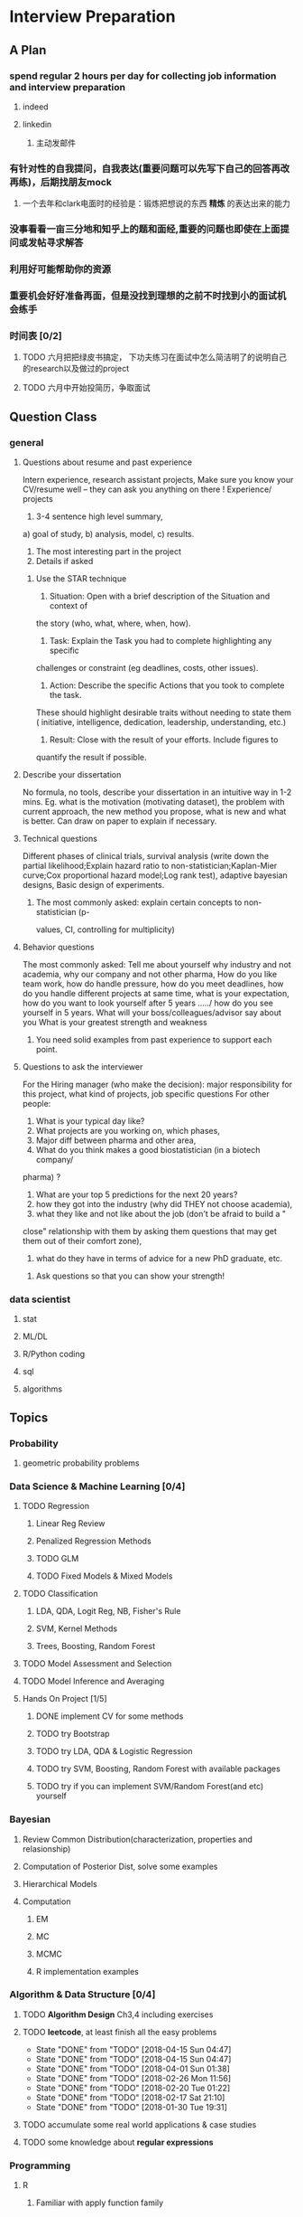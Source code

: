 * Interview Preparation
** A Plan
*** spend regular 2 hours per day for collecting job information and interview preparation
**** indeed
**** linkedin
***** 主动发邮件
*** 有针对性的自我提问，自我表达(重要问题可以先写下自己的回答再改再练)，后期找朋友mock
**** 一个去年和clark电面时的经验是：锻炼把想说的东西 *精炼* 的表达出来的能力
*** 没事看看一亩三分地和知乎上的题和面经,重要的问题也即使在上面提问或发帖寻求解答
*** 利用好可能帮助你的资源
*** 重要机会好好准备再面，但是没找到理想的之前不时找到小的面试机会练手
*** 时间表 [0/2]
**** TODO 六月把把绿皮书搞定， 下功夫练习在面试中怎么简洁明了的说明自己的research以及做过的project
**** TODO 六月中开始投简历，争取面试
** Question Class
*** general
**** Questions about resume and past experience
 Intern experience, research assistant projects,
 Make sure you know your CV/resume well -- they can ask you anything on there
 !
 Experience/ projects
 1)	3-4 sentence high level summary,
 a)	goal of study,
 b)	analysis, model,
 c)	results.
 2)	The most interesting part in the project
 3)	Details if asked

***** Use the STAR technique
 1. Situation: Open with a brief description of the Situation and context of
 the story (who, what, where, when, how).
 2. Task: Explain the Task you had to complete highlighting any specific
 challenges or constraint (eg deadlines, costs, other issues).
 3. Action: Describe the specific Actions that you took to complete the task.
 These should highlight desirable traits without needing to state them (
 initiative, intelligence, dedication, leadership, understanding, etc.)
 4. Result: Close with the result of your efforts. Include figures to
 quantify the result if possible.

**** Describe your dissertation
 No formula, no tools, describe your dissertation in an intuitive way in 1-2
 mins.
 Eg. what is the motivation (motivating dataset), the problem with current
 approach, the new method you propose, what is new and what is better.
 Can draw on paper to explain if necessary.
**** Technical questions
 Different phases of clinical trials,
 survival analysis (write down the partial likelihood;Explain hazard ratio to
 non-statistician;Kaplan-Mier curve;Cox proportional hazard model;Log rank
 test),
 adaptive bayesian designs,
 Basic design of experiments.

***** The most commonly asked: explain certain concepts to non-statistician (p-
 values, CI, controlling for multiplicity)
**** Behavior questions
 The most commonly asked:
 Tell me about yourself
 why industry and not academia,
 why our company and not other pharma,
 How do you like team work,
 how do handle pressure,
 how do you meet deadlines,
 how do you handle different projects at same time,
 what is your expectation,
 how do you want to look yourself after 5 years ...../ how do you see
 yourself in 5 years.
 What will your boss/colleagues/advisor say about you
 What is your greatest strength and weakness

***** You need solid examples from past experience to support each point.

**** Questions to ask the interviewer
 For the Hiring manager (who make the decision):
 major responsibility for this project, what kind of projects, job specific
 questions
 For other people:
 1.	What is your typical day like?
 2.	What projects are you working on, which phases,
 3.	Major diff between pharma and other area,
 4.	What do you think makes a good biostatistician (in a biotech company/
 pharma) ?
 5.	What are your top 5 predictions for the next 20 years?
 6.	how they got into the industry (why did THEY not choose academia),
 7.	what they like and not like about the job (don't be afraid to build a "
 close" relationship with them by asking them questions that may get them out
 of their comfort zone),
 8.	what do they have in terms of advice for a new PhD graduate, etc.

***** Ask questions so that you can show your strength!
     
      
*** data scientist
    
**** stat

**** ML/DL
**** R/Python coding
**** sql
**** algorithms
** Topics
   
*** Probability

**** geometric probability problems
*** Data Science & Machine Learning [0/4]
**** TODO Regression
***** Linear Reg Review
***** Penalized Regression Methods
***** TODO GLM   

***** TODO Fixed Models & Mixed Models

**** TODO Classification

***** LDA, QDA, Logit Reg, NB, Fisher's Rule

***** SVM, Kernel Methods

***** Trees, Boosting, Random Forest
**** TODO Model Assessment and Selection
**** TODO Model Inference and Averaging

**** Hands On Project [1/5]

***** DONE implement CV for some methods
CLOSED: [2016-07-18 Mon 13:15] SCHEDULED: <2016-07-02 Sat>

***** TODO try Bootstrap

***** TODO try LDA, QDA & Logistic Regression 
***** TODO try SVM, Boosting, Random Forest with available packages
***** TODO try if you can implement SVM/Random Forest(and etc) yourself
*** Bayesian
**** Review Common Distribution(characterization, properties and relasionship)
**** Computation of Posterior Dist, solve some examples
**** Hierarchical Models
**** Computation
***** EM
***** MC
***** MCMC
***** R implementation examples
*** Algorithm & Data Structure [0/4]
**** TODO *Algorithm Design* Ch3,4 including exercises
**** TODO *leetcode*, at least finish all the easy problems
     SCHEDULED: <2018-04-21 Sat +1w>
     :PROPERTIES:
     :LAST_REPEAT: [2018-04-15 Sun 04:47]
     :END:
     - State "DONE"       from "TODO"       [2018-04-15 Sun 04:47]
     - State "DONE"       from "TODO"       [2018-04-15 Sun 04:47]
     - State "DONE"       from "TODO"       [2018-04-01 Sun 01:38]
     - State "DONE"       from "TODO"       [2018-02-26 Mon 11:56]
     - State "DONE"       from "TODO"       [2018-02-20 Tue 01:22]
     - State "DONE"       from "TODO"       [2018-02-17 Sat 21:10]
     - State "DONE"       from "TODO"       [2018-01-30 Tue 19:31]
**** TODO accumulate some real world applications & case studies
**** TODO some knowledge about *regular expressions*
*** Programming
**** R
***** Familiar with apply function family
***** Do some interesting simulations to be more proficient
***** Data Cleaning Technique
***** Learn some useful package in R, like dplyr, ggplot2
***** Solve simulation problems in BDA course
***** OOP in R
***** Learn Regular Expression and Try on real data

**** Python
**** Matlab
**** SICP
***** Ch2
***** Problems in Ch1&2
**** Big Data Tools Introduction
***** spark
***** scala
*** Math
**** The Power of Linear Algebra
**** Analysis Technique
**** Nonlinear Programming
**** Asymptotics
*** TODO More Discussion with all the *Good Sources*
*** Knowledge of Finantial Statistics [1/7]

**** Professor Zhang's 535 Notes [0/5]

***** TODO interest rate

***** TODO derivative

***** TODO discrete time model

***** TODO stochastic calculus

***** TODO continuous time model
***** TODO Professor Zhang's 535 Homework Problems 
**** TODO CAPM
**** TODO Option and Future Modelding
***** Ito integration & B-S formula derivation
**** DONE Extreme Value 
CLOSED: [2016-04-29 Fri 15:22]
**** TODO 3-factor and 5-factor models by Fama and French
**** TODO State Space Model & Kalman Filter
**** TODO MCMC
**** TODO questions [0/3]
***** TODO what is *market return*?
***** TODO Sharpe ratio interpretation
***** TODO Price-to-Book Ratio, 市净率
*** Knowledge of Biostat
**** What is Meta Analysis
**** TODO common trial designs
**** ANCOVA
**** application of Random/Fixed effects model 
     
** Tools

*** official website 

*** Linkedin & SlideShare

*** Glassdoor

*** Quora/Zhihu

*** Youtube

*** bbs, 比如一亩三分地
 
    
** 面经
   
*** data science

    
**** 面试官如何判断面试者的机器学习水平？
湾区某司员工，我们组在招 ML Engineer/Data Scientist，所以近几周面了不少人，有电
面有onsite，讲一下个人经验。

首先我很佩服高票回答能在面试中问那么细的，就我的经验而言，电面或onsite一场无非一
个小时左右，对于单个面试官来说，能对面试者机器学习方面的基础知识和数理、编程基础
有些了解就很不错了。由于面试流程所限，在我司根本不可能有让人花大半个小时闷头实现
个神经网络。

因为我们组偏重应用，做机器学习的目的都是为了解决实际问题，所以招人时对机器学习知
识和工程能力都有要求。基本上每个人都要有能力做到：建模、跑实验、作分析、清理大量
数据（TB级以上）、实现并部署模型到生产环境。所以我下面描述的面试内容并不仅限于机
器学习。

一般来说面试流程是这样的：
基本有两类面试情形：

情形A: 偏重机器学习基础、数理知识，及利用机器学习解决问题的能力

单场面试：
问一下做过的项目，挑一个最有意思的详细问 
问一道涉及机器学习简单数学推导的题，一般是概率或者优化之类，然后要求写代码实现
给一个实际的应用场景，要求面试者设计基于机器学习解决方案：从用什么模型，用什么特征到怎么部署到生产环境，什么都可以问。一般题目都是简化自我们工作中实际遇到过的问题。 

情形B: 偏重算法数据结构、大数据处理、机器学习系统实现等

单场面试：
问一道一般的算法题，不至于太难，一般用来测试面试者对常用的数据结构是否熟悉，工程能力是否扎实，写代码时思维沟通是否清晰，还有代码风格之类
问一道涉及MapReduce的题，当然不会是最简单的那种word count，一般也是需要一定思考的。
问一些关于机器学习系统的题，比如分布式算法，比如在线学习的系统如何设计等等。
**** 统计Phd背景找DS position 建议
主要要补计算机的知识，或者说主要要补程序上的不足。

推荐刷leetcode, 上一亩三分地看面经。学好一个主流一点的语言，如python， java
等 主要要明白语言的核心。

可以上好多网站学coding， 学 cs , udemy, youtube, coursera, udacity, berkeley
cs 61b. 

也有许多online 的 coding camp. data science camp 可以看看,学学。 

阅读网上经验，看看其它工作了的ds 主要做怎样的工作，自己和他们比有哪些不足。

可以上kaggle, http://blog.yhat.com, 等网站看看，练练。

不同行业data science 做的东西也不同， 保险公司， it 公司， 四大会计所，甚至 
disney 等等，都招data science。 所做的东西也有挺多不同的, 对知识的要求也不同
如it 公司还要人懂 html 等方面的知识，其它行业，保险公司等就不需要。
    
**** google

**** facebook

*** finance

*** biostat
** Suggestion from friends [0/4]
*** TODO SVM, Random Forest detail
*** TODO Kernel functions
*** TODO ROC curve
*** TODO SQL table operation
*** Useful R packages
dplyr, ggplot2

** 如何成为一名数据科学家？（知乎）

*** 观点一
恰好我马上启程到Twitter的data science team，而且恰巧懂一点点统计和住在旧金山，所以冲动地没有邀请就厚脸回答了:D

我认为有几个大方面

1）学好python。

现在几乎所以公司的数据都可以api给你，而python的数据处理能力强大且方便。加之在machine learning的很多算法上，python也独俏一方。另外，它的简明方便迅速迭代开发，15分钟写完个算法就可以看效果了。

除此之外，py还有点酷酷的感觉。任何程序拿matlab和c++都是可以写的，不过我真没认识过哪个d愿意自己把自己扔那个不酷的框框里:D

对不规则输入的处理也给python一个巨大的优势。通常来说，在我现在日常的工作里，所有的数据都是以纯文本但是非格式的形式存储的（raw text, unstructured data)。问题在于，这些文本不可以直接当作各种算法的输入，你需要 分词，分句 提取特征 整理缺失数据 除掉异类（outlier） 在这些时候，python可谓是神器。这里做的1-4都可以直接在scikit-learn里面找到对应的工具，而且，即使是要自己写一个定制的算法处理某些特殊需求，也就是一百行代码的事情。

简而言之，对于数据科学面临的挑战，python可以让你短平快地解决手中的问题，而不是担心太多实现细节。

2）学好统计学习

略拗口。统计学习的概念就是“统计机器学习方法”。 统计和计算机科学前几十年互相平行着，互相造出了对方造出的一系列工具，算法。但是直到最近人们开始注意到，计算机科学家所谓的机器学习其实就是统计里面的prediction而已。因此这两个学科又开始重新融合。

为什么统计学习很重要？

因为，纯粹的机器学习讲究算法预测能力和实现，但是统计一直就强调“可解释性”。比如说，针对今天微博股票发行就上升20%，你把你的两个预测股票上涨还是下跌的model套在新浪的例子上，然后给你的上司看。 Model-1有99%的预测能力，也就是99%的情况下它预测对，但是Model-2有95%，不过它有例外的一个附加属性——可以告诉你为什么这个股票上涨或者下跌。

试问，你的上司会先哪个？问问你自己会选哪个？

显然是后者。因为前者虽然有很强的预测力（机器学习），但是没有解释能力（统计解释）。

而作为一个数据科学家，80%的时间你是需要跟客户，团队或者上司解释为什么A可行B不可行。如果你告诉他们，“我现在的神经网络就是能有那么好的预测力可是我根本就没法解释上来”，那么，没有人会愿意相信你。

具体一些，怎么样学习统计学习？ 先学好基本的概率学。如果大学里的还给老师了（跟我一样），那么可以从MIT的概率论教材【1】入手。从第1章到第9章看完并做完所有的习题。（p.s.面试Twitter的时候被问到一个拿球后验概率的问题，从这本书上抓来的）。 了解基本的统计检验及它们的假设，什么时候可以用到它们。 快速了解统计学习有哪些术语，用来做什么目的，读这本【5】。 学习基本的统计思想。有frequentist的统计，也有bayesian的统计。前者的代表作有【2】，后者看【3】。前者是统计学习的圣书，偏frequentist，后者是pattern recognition的圣书，几乎从纯bayesian的角度来讲。注意，【2】有免费版，作者把它全放在了网上。而且有一个简易版，如果感觉力不从心直接看【2】，那么可以先从它的简易版开始看。简易版【4】是作者在coursera上开课用的大众教材，简单不少（不过仍然有很多闪光点，通俗易懂）。对于【3】，一开始很难直接啃下来，但是啃下来会受益匪浅。 注意，以上的书搜一下几乎全可以在网上搜到别人传的pdf。有条件的同学可以买一下纸制版来读，体验更好并且可以支持一下作者。所有的书我都买了纸制版，但是我知道在国内要买本书有多不方便（以及原版书多贵）。

读完以上的书是个长期过程。但是大概读了一遍之后，我个人觉得是非常值得的。如果你只是知道怎么用一些软件包，那么你一定成不了一个合格的data scientist。因为只要问题稍加变化，你就不知道怎么解决了。

如果你感觉自己是一个二吊子数据科学家（我也是）那么问一下下面几个问题，如果有2个答不上来，那么你就跟我一样，真的还是二吊子而已，继续学习吧。

• 为什么在神经网络里面feature需要standardize而不是直接扔进去

• 对Random Forest需要做Cross-Validatation来避免overfitting吗？

• 用naive-bayesian来做bagging，是不是一个不好的选择？为什么？

• 在用ensembe方法的时候，特别是Gradient Boosting Tree的时候，我需要把树的结构变得更复杂（high variance, low bias)还是更简单（low variance, high bias)呢？为什么？

如果你刚开始入门，没有关系，回答不出来这些问题很正常。如果你是一个二吊子，体会一下，为什么你跟一流的data scientist还有些差距——因为你不了解每个算法是怎么工作，当你想要把你的问题用那个算法解决的时候，面对无数的细节，你就无从下手了。

说个题外话，我很欣赏一个叫Jiro的寿司店，它的店长在（东京？）一个最不起眼的地铁站开了一家全世界最贵的餐馆，预订要提前3个月。怎么做到的？70年如一日练习如何做寿司。70年！除了丧娶之外的假期，店长每天必到，8个小时工作以外继续练习寿司做法。

其实学数据科学也一样，沉下心来，练习匠艺。

3）学习数据处理

这一步不必独立于2）来进行。显然，你在读这些书的时候会开始碰到各种算法，而且这里的书里也会提到各种数据。但是这个年代最不值钱的就是数据了（拜托，为什么还要用80年代的“加州房价数据”？），值钱的是数据分析过后提供给决策的价值。那么与其纠结在这么悲剧的80年代数据集上，为什么不自己搜集一些呢？

• 开始写一个小程序，用API爬下Twitter上随机的tweets（或者weibo吧。。。）

• 对这些tweets的text进行分词，处理噪音（比如广告）

• 用一些现成的label作为label，比如tweet里会有这条tweet被转发了几次

• 尝试写一个算法，来预测tweet会被转发几次

• 在未见的数据集上进行测试

如上的过程不是一日之功，尤其刚刚开始入门的时候。慢慢来，耐心大于进度。

4）变成全能工程师（full stack engineer）

在公司环境下，作为一个新入职的新手，你不可能有优待让你在需要写一个数据可视化的时候，找到一个同事来给你做。需要写把数据存到数据库的时候，找另一个同事来给你做。

况且即使你有这个条件，这样频繁切换上下文会浪费更多时间。比如你让同事早上给你塞一下数据到数据库，但是下午他才给你做好。或者你需要很长时间给他解释，逻辑是什么，存的方式是什么。

最好的变法，是把你自己武装成一个全能工作师。你不需要成为各方面的专家，但是你一定需要各方面都了解一点，查一下文档可以上手就用。

• 会使用NoSQL。尤其是MongoDB

• 学会基本的visualization，会用基础的html和javascript，知道d3【6】这个可视化库，以及highchart【7】

• 学习基本的算法和算法分析，知道如何分析算法复杂度。平均复杂度，最坏复杂度。每次写完一个程序，自己预计需要的时间（用算法分析来预测）。推荐普林斯顿的算法课【8】（注意，可以从算法1开始，它有两个版本）

• 写一个基础的服务器，用flask【9】的基本模板写一个可以让你做可视化分析的backbone。

• 学习使用一个顺手的IDE，VIM， pycharm都可以。

4）读，读，读！

除了闭门造车，你还需要知道其它数据科学家在做些啥。涌现的各种新的技术，新的想法和新的人，你都需要跟他们交流，扩大知识面，以便更好应对新的工作挑战。

通常，非常厉害的数据科学家都会把自己的blog放到网上供大家参观膜拜。我推荐一些我常看的。另外，学术圈里也有很多厉害的数据科学家，不必怕看论文，看了几篇之后，你就会觉得：哈！我也能想到这个！

读blog的一个好处是，如果你跟他们交流甚欢，甚至于你可以从他们那里要一个实习来做！

betaworks首席数据科学家，Gilad Lotan的博客，我从他这里要的intern :D Gilad Lotan Ed Chi，六年本科硕士博士毕业的神人，google data science http://edchi.blogspot.com/ Hilary Mason，bitly首席科学家，纽约地区人尽皆知的数据科学家：hilarymason.com

在它们这里看够了之后，你会发现还有很多值得看的blog（他们会在文章里面引用其它文章的内容），这样滚雪球似的，你可以有够多的东西早上上班的路上读了：）

5）要不要上个研究生课程？

先说我上的网络课程： Coursera.org https://www.coursera.org/course/machlearning 前者就不说了，人人都知道。后者我则更喜欢，因为教得更广阔，上课的教授也是世界一流的机器学习学者，而且经常会有一些很妙的点出来，促进思考。

对于是不是非要去上个研究生（尤其要不要到美国上），我觉得不是特别有必要。如果你收到了几个著名大学数据科学方向的录取，那开开心心地来，你会学到不少东西。但是如果没有的话，也不必纠结。我曾有幸上过或者旁听过美国这里一些顶级名校的课程，我感觉它的作用仍然是把你领进门，以及给你一个能跟世界上最聪明的人一个交流机会（我指那些教授）。除此之外，修行都是回家在寝室进行的。然而现在世界上最好的课程都摆在你的面前，为什么还要舍近求远呢。

总结一下吧 我很幸运地跟一些最好的数据科学家交流共事过，从他们的经历看和做事风格来看，真正的共性是

他们都很聪明——你也可以 他们都很喜欢自己做的东西——如果你不喜欢应该也不会看这个问题 他们都很能静下心来学东西——如果足够努力你也可以

【1】Introduction to Probability and Statistics 【2】Hastie, Trevor, et al. The elements of statistical learning. Vol. 2. No. 1. New York: Springer, 2009. 免费版 【3】Bishop, Christopher M. Pattern recognition and machine learning. Vol. 1. New York: springer, 2006. 【4】Introduction to Statistical Learning 免费版 【5】Wasserman, Larry. All of statistics: a concise course in statistical inference. Springer, 2004. 【6】http://d3js.org/ 【7】http://www.highcharts.com/ 【8】Coursera.org 【9】http://flask.pocoo.org/

*** 观点二
“For example – a data scientist will most likely explore and examine data from multiple disparate sources. The data scientist will sift through all incoming data with the goal of discovering a previously hidden insight, which in turn can provide a competitive advantage or address a pressing business problem. A data scientist does not simply collect and report on data, but also looks at it from many angles, determines what it means, then recommends ways to apply the data.”

数据挖掘：What？Why？How？

这个问题思考了很久，作为过来人谈一谈，建议先看下以前的一些回答。 什么是数据挖掘？ 怎么培养数据分析的能力？ 如何成为一名数据科学家？

磨刀不误砍柴工。在学习数据挖掘之前应该明白几点：

• 数据挖掘目前在中国的尚未流行开，犹如屠龙之技。

• 数据初期的准备通常占整个数据挖掘项目工作量的70%左右。

• 数据挖掘本身融合了统计学、数据库和机器学习等学科，并不是新的技术。

• 数据挖掘技术更适合业务人员学习（相比技术人员学习业务来的更高效）

• 数据挖掘适用于传统的BI（报表、OLAP等）无法支持的领域。

• 数据挖掘项目通常需要重复一些毫无技术含量的工作。

如果你阅读了以上内容觉得可以接受，那么继续往下看。

学习一门技术要和行业靠拢，没有行业背景的技术如空中楼阁。技术尤其是计算机领域的技术发展是宽泛且快速更替的（十年前做网页设计都能成立公司），一般人没有这个精力和时间全方位的掌握所有技术细节。但是技术在结合行业之后就能够独当一面了，一方面有利于抓住用户痛点和刚性需求，另一方面能够累计行业经验，使用互联网思维跨界让你更容易取得成功。不要在学习技术时想要面面俱到，这样会失去你的核心竞争力。

一、目前国内的数据挖掘人员工作领域大致可分为三类。 1）数据分析师：在拥有行业数据的电商、金融、电信、咨询等行业里做业务咨询，商务智能，出分析报告。 2）数据挖掘工程师：在多媒体、电商、搜索、社交等大数据相关行业里做机器学习算法实现和分析。 3）科学研究方向：在高校、科研单位、企业研究院等高大上科研机构研究新算法效率改进及未来应用。

二、说说各工作领域需要掌握的技能。 (1).数据分析师 需要有深厚的数理统计基础，但是对程序开发能力不做要求。 需要熟练使用主流的数据挖掘（或统计分析）工具如Business Analytics and Business Intelligence Software（SAS）、SPSS、EXCEL等。 需要对与所在行业有关的一切核心数据有深入的理解，以及一定的数据敏感性培养。 经典图书推荐：《概率论与数理统计》、《统计学》推荐David Freedman版、《业务建模与数据挖掘》、《数据挖掘导论》、《SAS编程与数据挖掘商业案例》、《Clementine数据挖掘方法及应用 》、《Excel 2007 VBA参考大全》、《IBM SPSS Statistics 19 Statistical Procedures Companion》等。 (2).数据挖掘工程师 需要理解主流机器学习算法的原理和应用。 需要熟悉至少一门编程语言如（Python、C、C++、Java、Delphi等）。 需要理解数据库原理，能够熟练操作至少一种数据库（Mysql、SQL、DB2、Oracle等），能够明白MapReduce的原理操作以及熟练使用Hadoop系列工具更好。 经典图书推荐：《数据挖掘概念与技术》、《机器学习实战》、《人工智能及其应用》、《数据库系统概论》、《算法导论》、《Web数据挖掘》、《 Python标准库》、《thinking in Java》、《Thinking in C++》、《数据结构》等。 (3).科学研究方向 需要深入学习数据挖掘的理论基础，包括关联规则挖掘 （Apriori和FPTree）、分类算法（C4.5、KNN、Logistic Regression、SVM等) 、聚类算法 （Kmeans、Spectral Clustering）。目标可以先吃透数据挖掘10大算法各自的使用情况和优缺点。 相对SAS、SPSS来说R语言更适合科研人员The R Project for Statistical Computing，因为R软件是完全免费的，而且开放的社区环境提供多种附加工具包支持，更适合进行统计计算分析研究。虽然目前在国内流行度不高，但是强烈推荐。 可以尝试改进一些主流算法使其更加快速高效，例如实现Hadoop平台下的SVM云算法调用平台--web 工程调用hadoop集群。 需要广而深的阅读世界著名会议论文跟踪热点技术。如KDD，ICML，IJCAI，Association for the Advancement of Artificial Intelligence，ICDM 等等；还有数据挖掘相关领域期刊：ACM Transactions on Knowledge Discovery from Data，IEEE Transactions on Knowledge and Data Engineering，Journal of Machine Learning Research Homepage，IEEE Xplore: Pattern Analysis and Machine Intelligence, IEEE Transactions on等。 可以尝试参加数据挖掘比赛培养全方面解决实际问题的能力。如Sig KDD ，Kaggle: Go from Big Data to Big Analytics等。 可以尝试为一些开源项目贡献自己的代码，比如Apache Mahout: Scalable machine learning and data mining ,myrrix等（具体可以在SourceForge或GitHub.上发现更多好玩的项目）。 经典图书推荐：《机器学习》 《模式分类》《统计学习理论的本质》《统计学习方法》《数据挖掘实用机器学习技术》《R语言实践》，英文素质是科研人才必备的《Machine Learning: A Probabilistic Perspective》《Scaling up Machine Learning : Parallel and Distributed Approaches》《Data Mining Using SAS Enterprise Miner : A Case Study Approach》《Python for Data Analysis》等。

三、以下是通信行业数据挖掘工程师的工作感受。

真正从数据挖掘项目实践的角度讲，沟通能力对挖掘的兴趣爱好是最重要的，有了爱好才可以愿意钻研，有了不错的沟通能力，才可以正确理解业务问题，才能正确把业务问题转化成挖掘问题，才可以在相关不同专业人才之间清楚表达你的意图和想法，取得他们的理解和支持。所以我认为沟通能力和兴趣爱好是个人的数据挖掘的核心竞争力，是很难学到的；而其他的相关专业知识谁都可以学，算不上个人发展的核心竞争力。

说到这里可能很多数据仓库专家、程序员、统计师等等都要扔砖头了，对不起，我没有别的意思，你们的专业对于数据挖掘都很重要，大家本来就是一个整体的，但是作为单独一个个体的人来说，精力有限，时间有限，不可能这些领域都能掌握，在这种情况下，选择最重要的核心，我想应该是数据挖掘技能和相关业务能力吧（从另外的一个极端的例子，我们可以看， 比如一个迷你型的挖掘项目，一个懂得市场营销和数据挖掘技能的人应该可以胜任。这其中他虽然不懂数据仓库，但是简单的Excel就足以胜任高打6万个样本的数据处理；他虽然不懂专业的展示展现技能，但是只要他自己看的懂就行了，这就无需什么展示展现；前面说过，统计技能是应该掌握的，这对一个人的迷你项目很重要；他虽然不懂编程，但是专业挖掘工具和挖掘技能足够让他操练的；这样在迷你项目中，一个懂得挖掘技能和市场营销业务能力的人就可以圆满完成了，甚至在一个数据源中根据业务需求可以无穷无尽的挖掘不同的项目思路，试问就是这个迷你项目，单纯的一个数据仓库专家、单纯的一个程序员、单纯的一个展示展现技师、甚至单纯的一个挖掘技术专家，都是无法胜任的）。这从另一个方面也说明了为什么沟通能力的重要，这些个完全不同的专业领域，想要有效有机地整合在一起进行数据挖掘项目实践，你说没有好的沟通能力行吗？

数据挖掘能力只能在项目实践的熔炉中提升、升华，所以跟着项目学挖掘是最有效的捷径。国外学习挖掘的人都是一开始跟着老板做项目，刚开始不懂不要紧，越不懂越知道应该学什么，才能学得越快越有效果。我不知道国内的数据挖掘学生是怎样学的，但是从网上的一些论坛看，很多都是纸上谈兵，这样很浪费时间，很没有效率。

另外现在国内关于数据挖掘的概念都很混乱，很多BI只是局限在报表的展示和简单的统计分析，却也号称是数据挖掘；另一方面，国内真正规模化实施数据挖掘的行业是屈指可数（银行、保险公司、移动通讯），其他行业的应用就只能算是小规模的，比如很多大学都有些相关的挖掘课题、挖掘项目，但都比较分散，而且都是处于摸索阶段，但是我相信数据挖掘在中国一定是好的前景，因为这是历史发展的必然。

讲到移动方面的实践案例，如果你是来自移动的话，你一定知道国内有家叫华院分析的公司（申明，我跟这家公司没有任何关系，我只是站在数据挖掘者的角度分析过中国大多数的号称数据挖掘服务公司，觉得华院还不错，比很多徒有虚名的大公司来得更实际），他们的业务现在已经覆盖了绝大多数中国省级移动公司的分析挖掘项目，你上网搜索一下应该可以找到一些详细的资料吧。我对华院分析印象最深的一点就是2002年这个公司白手起家，自己不懂不要紧，一边自学一边开始拓展客户，到现在在中国的移动通讯市场全面开花，的确佩服佩服呀。他们最开始都是用EXCEL处理数据，用肉眼比较选择比较不同的模型，你可以想象这其中的艰难吧。

至于移动通讯的具体的数据挖掘的应用，那太多了，比如不同话费套餐的制订、客户流失模型、不同服务交叉销售模型、不同客户对优惠的弹性分析、客户群体细分模型、不同客户生命周期模型、渠道选择模型、恶意欺诈预警模型，太多了，记住，从客户的需求出发，从实践中的问题出发，移动中可以发现太多的挖掘项目。最后告诉你一个秘密，当你数据挖掘能力提升到一定程度时，你会发现无论什么行业，其实数据挖掘的应用有大部分是重合的相似的，这样你会觉得更轻松。

四、成为一名数据科学家需要掌握的技能图。（原文：Data Science: How do I become a data scientist?）

人一能之，己十之；人十能之，己千之。果能此道矣，虽愚，必明；虽柔，必强。 与君共勉。

以上，祝各位挖掘到自己的快乐和金矿：）
* Job Information

** Data Science
   
   
*** 腾讯

*** 阿里
*** Google Quantitative Analyst
**** questionnaire
 To move forward with the interview process, please complete these pre-screen questions and send me a copy of your resume.

 When the questionnaire is completed, please send it back in a Google Document. Also, please be sure to enable sharing for the document so that we may send it to our hiring managers and analytics recruiters for review.
***** Describe an interesting applied statistics problem that you have worked on.

 How big was the data set (how many parameters/fields the dataset contained)?  What is the largest data set you’ve worked on?

 What practical concerns were there for dealing with the data: did you know how it was collected?, were there dirty data problems?, was there sampling bias?, etc.

 How did you choose the methodology for the problem? (i.e was it industry standard?, was it tailored for this data?, etc.)

 Answer: 
 I was given a leukemia dataset consists of less than 100 tissue samples which were from acute lymphoblastic leukemia(short as ALL) or acute myelogenous leukemia(AML). Here each tissue sample is characterized by many gene features(greater than 7000).
 The question is to find a reasonable classifier to distinguish ALL from AML which could be helpful for actual disease treatment. 

 This dataset has a small sample size of 72 but fairly large gene feature number of 7000+. This is a high dimension type of data.

 The largest dataset I've worked on is a dataset which combined thousands of purchase order record from several organizations. Some typical features in that dataset are like sector code, site code, department code, purchase order number, category name, supplier, requester and preparer name. The variables/features there are around 30 but the record number is over 100000.

 Let me go back to the first dataset I described. I don't know exactly how this data is collected but I do know in advance it has been cleaned to some extent. When I explored the dataset by myself, I did notice there are several genes with extreme sample variances(either too large or too small), so I didn't include these genes in my data analysis.


***** How are you used to getting your data
 (is data traditionally pulled for you? have you been involved in instrumenting logs? What software languages have you used for extraction?)
***** What do you use to clean and/or analyze the data?
***** What would you consider to be your quantitative expertise and interest?
 (i.e. data mining, machine learning, time series analysis, experiment design, operations research etc.)
***** Are there people at Google who know you professionally or personally that might be able to provide a reference?
***** Please provide a few time slots for your availability for the next 3 weeks to do a 45 minute phone interview.
***** If hired by Google, do you have unrestricted work authorization to work in the US?
***** Which of Google's products do you find most interesting?
***** Are you currently interviewing with any other companies at this time?
 If so, what is your timeline for these processes? Please keep me updated so we can try to speed up the process for you if you have any urgent deadlines.
*** Otsuka

**** an interview report of Nicole Fredrickson
 MSLS: What are you looking for in the ideal candidate?

 Nicole F: We are looking for candidates who are interested not only in the role, but in the company. We are looking for candidates who are learning-agile, interested in taking on challenges, and persevere through tough situations.

 MSLS: *What are some of the most common mistakes applicants make when applying* to MSL roles with your company?

 Nicole F: Not researching the company, not being familiar with what the position requires, and not asking quality questions during the interview.

** Finance

   
** Biostat
* Building connections
** Finance
Chunhong, Jianning Fan, Xialu, Kun Chang, Wenqian Qiao, Shuhao Chen,
Changlei Li, Dan Xu, Die Sun, Jieli Shen, Chengrui Li
*** 回国
春宏，范建宁，傅陶，李欢
** IT, Data Science 
Zhiheng Xu, Jing He, Jie Liu, Xiao Qin, Nan Wang, Dan Luo, Fei Shen, Yang Jiao,
Yachen Yan, Dingding Zhang, Xinglin Zhao
** Biostatistics
Xueying Chen, Xuezhou Mao

* Thoughts and Methodology
** What do you wanna do?
*** Know the Ideal & Reality
**** To go forward, you must go backward
*** Need to compromise?
**** What is the best compromise currently?

*** Bridging the gap

** How to collect job information?
*** Take the initiative & be actively involved in your goal!
*** When? Where? From whom? How?

**** Indeed.com

***** TODO Study how to use indeed
**** Linkedin

***** sth explicit, sth implicit, make potential hunter easy to find you
***** DONE Polish my linkedin profile
      CLOSED: [2016-03-01 Tue 20:31]
***** develop network 
*** TODO Really try to think about, investigate & understand the general procedure of tricks of Finding Jobs
    :PROPERTIES:
    :LAST_REPEAT: [2016-03-19 Sat 14:16]
    :END:
 - State "DONE"       from "TODO"       [2016-03-19 Sat 14:16]
 - State "DONE"       from "TODO"       [2016-03-06 Sun 16:45]
 - State "DONE"       from "TODO"       [2016-03-01 Tue 20:32]
 - State "DONE"       from "TODO"       [2016-02-29 Mon 00:54]
*** DONE select some data science related positions to apply
    CLOSED: [2017-06-19 Mon 11:58] SCHEDULED: <2017-06-15 Thu>
*** DONE inquire Yachen and Dingding about the potential suitable chances in the Bay area
    CLOSED: [2017-05-19 Fri 00:56] SCHEDULED: <2017-04-10 Mon>
** Find a good starting job
*** What job do you want and what choice do you have
 A job which I could apply my knowledge about stat modelling and interpretation, like in
 finance or IT area.
*** What to apply and how to apply
*** To be a sound candidate
**** Present good knowledge and skills
**** Good CV
**** Good interpersonal skills
** 注意事项
*** H1-B support, E-verify
*** salary and other dealings with HR
*** OPT application
* CV writing 
** besides your ability, what makes a good CV?
*** 简洁明了，不空洞无物
** tasks
*** TODO 准备中文简历 
* OPT workshop
** Overview
1. Should be related to your field of study
2. Maintaining legal status
3. Less than 12 months full CPT
*** Some Details
**** work experience must be directly related to your field of study and commensurate with your level of study
**** Total of 12 months of full-time OPT during or following each *advancing degree level*
**** Must be full-time(more than 20 hours/week)
*** OPT terms
**** Program end date on your I-20
The date you are expected to finish your degree
**** Coursework completion date
The date you complete all your required coursework
**** *Degree requirement completion date*
The last day of your on-campus employment
***** may degree with assistantship is a special case
**** Graduation date
Date you receive your degree(May/October/January)
*** Regulations & Responsibilities while on post OPT
**** RU is still your status sponsor
**** May not enroll in a new degree program while on OPT
**** Obliged by law to notify Center of change to any other non-immigrant status
**** Have 60 day grace period after the end date
*** Unemployment
Not more than 90 days, accumulative during OPT, 30 days more during OPT extension
**** the job does not need to be paid
*** Reporting requirement
obliged by law to notify the Center(within 10 days of the change taking effect):
**** change of address
**** any legal name changes
**** all employment related information
***** each new employment
***** ending employment
***** period of unemployment
**** use *OPT Data update form*
*** Travel
**** Reach out to the advisor for travel issue during OPT
**** Some Notes
1. Travel after completion but before receiving the receipt notice,
2. With receipt/approval notice/EAD card: travel with job letter indicating
   employer's intention to employ you for the period limited to your OPT
*** Start date vs Application date
*start date*: when your employment
*application date*:
**** For PhD
1. Can request a start date up to 60 days AFTER your *degree completion date*
2. Can ALSO request a start date after *coursework completion date*
3. must complete all degree requirements before your OPT expires. Especially if
   you are looking to apply for STEM extension
4. You can apply: up to 90 days prior to *coursework completion* or 90 days
   prior to *degree-completion*
5. Everyone must apply within 30 days from the date your new OPT I-20 is issued
*** Preparing for you application
*** Sending the documents
send with *certified mail, return receipt requested*
*** Now what?
Eligible to work only after you have the EAD card in hand and the OPT start date
printed on the card has arrived
*** Can we expedite the applications?
Usually *NO*. In case of real emergency, need to provide *proof*.
*** OPT Extensions
need to have a job with a company with *e-verified*
*** H-1B Cap Gap Extension, Check with advisor for detail
H-1B Cap
April 1st, Oct 1st
**** could apply an OPT-extion and H1-B at the same time
** General Procedure
** Important Issues
** My Application
*** ideas
**** for Oct Degree, start apply from June
**** for Jan Degree, start apply from Sep, which is the *last month* to apply OPT for my current I-20 expiration date(Jan 31, 2017)
**** from Feb to May, really important to prepare myself for the potential interviews
***** TODO Data Science Area [1/5]
****** TODO Familiarity with common ML & Data Mining models and applications
****** TODO prepare for real world application questions in the interview(like the Google Question chengrui was asked)
****** DONE Algorithm & Data Structure
CLOSED: [2016-03-04 Fri 13:44]
****** TODO programming languages & tools
******* Python
******* SQL
****** TODO whiteboard coding practice
***** TODO Biostatistics [0/4]
****** TODO what to present if you were given an on site interview?
****** TODO GLM
****** TODO dose-response
****** TODO Bayesian Methodology
***** TODO Finance [0/2]
****** TODO study/review important math finance notions, methods & models
******* martingale
******* stochastic calculus
******* volatility
******* factor models
******* covariance matrix estimation
****** TODO programming technique
******* C++
******* Python
*** From advisor Lauren
**** talk to her & plan to apply 4 months prior to defense or intended OPT start date
**** TODO the program end date on 1st page I-20 would not be extended even if you apply the OPT
***** then what will be the I-20 expiration date after I apply the OPT?
* Previous


** August 9, att [0/5]

*** TODO courses 
**** data mining
**** multivariate
**** time series
**** Bayesian
*** TODO research
**** Classo
**** LPD
*** TODO intern experience
*** TODO other experience, like consulting office & teaching
*** TODO self introduction
** Vertex Pharmaceutical
*** Intern Topics
Dose escalation designs and dose toxicity response surface in oncology
trials. Cost-effectiveness analysis
*** Objective
Evaluate various Bayesian, likelihood-based and algorithm-based dose
escalation designs and does toxicity response surface using survival
data, conduct comparative simulation experiments.
*** Responsibilities
**** Perform a literature review on various Bayesian dose escalation designs
**** Perform a literature review on cost-effectiveness analysis using survival data
**** Conduct comparative simulation experiments to compare different approaches for stat optimality
*** DONE Bayesian Regression and Inference
    CLOSED: [2015-04-03 Fri 12:21]
**** DONE Read Ch11(multiple regression:bayesian inference) of regression book
     CLOSED: [2015-03-29 Sun 11:43] SCHEDULED: <2015-03-28 Sat>
*** DONE What is dose escalation designs?
    CLOSED: [2015-04-03 Fri 12:20]
*** TODO R programming prep [2/3]
**** DONE Review the book AoRP
     CLOSED: [2015-05-24 Sun 15:58]
**** DONE Read Ch4, 5, 7, 8 ,9, 10, 13
     CLOSED: [2015-04-07 Tue 16:41] SCHEDULED: <2015-03-29 Sun>
*** TODO other possble items in the CV [0/2]
**** TODO regression
***** Gauss Markov
***** Orthogonal Projections
***** Schefee and Tukey
**** TODO DOE
**** TODO Data Mining
**** Nonparametric
** DONE little plan from 7.13 work start   CLOSED: [2015-08-15 Sat 13:49]

   DEADLINE: <2015-07-12 Sun>

*** Stat

**** DONE clinical trial basic knowledge
     CLOSED: [2015-08-15 Sat 13:48] SCHEDULED: <2015-07-15 Wed>
**** DONE meta analysis & network meta analysis
     CLOSED: [2015-08-15 Sat 13:48] SCHEDULED: <2015-07-17 Fri>
**** bayesian adaptive treatment allocation

**** ESL Ch7 & 8

**** Stat and Truth by Rao

*** Probability

**** Asymptotics

**** Strausman's book Ch2

*** Programming

**** DONE sas programming review     CLOSED: [2015-08-19 Wed 00:10] SCHEDULED: <2015-07-17 Fri>
**** follow 6.001 course
***** DONE mid term July 10
      CLOSED: [2015-07-13 Mon 14:07] SCHEDULED: <2015-07-10 Fri>
**** implement the code for singular case

**** read at least one study case of the data mining via R book

** sanofi

*** things to learn

**** clinial trial delivery
**** use of software and bussiness computer

how to install software? how to access the computer remotely?
**** pay and tax

**** other benefits
expense coverage, vacation, insurance, etc
** Fall CPT

*** DONE Academic form signed by Kolassa    CLOSED: [2015-08-15 Sat 13:48]

    SCHEDULED: <2015-07-30 Thu>

*** DONE Tuition remission for fall semester    CLOSED: [2015-08-15 Sat 13:48]
Not available
    SCHEDULED: <2015-08-10 Mon>
*** DONE Ask for new offer letter reflect 20hrs/wk    CLOSED: [2015-08-15 Sat 13:48]

    SCHEDULED: <2015-07-27 Mon>
*** DONE Ask Hongwei to send Kolassa feedback
CLOSED: [2016-01-25 Mon 18:44]
* Current


** 如何成为一名数据科学家？（知乎）

*** 观点一
恰好我马上启程到Twitter的data science team，而且恰巧懂一点点统计和住在旧金山，所以冲动地没有邀请就厚脸回答了:D

我认为有几个大方面

1）学好python。

现在几乎所以公司的数据都可以api给你，而python的数据处理能力强大且方便。加之在
machine learning的很多算法上，python也独俏一方。另外，它的简明方便迅速迭代开发，
15分钟写完个算法就可以看效果了。

除此之外，py还有点酷酷的感觉。任何程序拿matlab和c++都是可以写的，不过我真没认识
过哪个d愿意自己把自己扔那个不酷的框框里:D

对不规则输入的处理也给python一个巨大的优势。通常来说，在我现在日常的工作里，所有
的数据都是以纯文本但是非格式的形式存储的（raw text, unstructured data)。问题在于，
这些文本不可以直接当作各种算法的输入，你需要 分词，分句 提取特征 整理缺失数据 除
掉异类（outlier） 在这些时候，python可谓是神器。这里做的1-4都可以直接在
scikit-learn里面找到对应的工具，而且，即使是要自己写一个定制的算法处理某些特殊需
求，也就是一百行代码的事情。

简而言之，对于数据科学面临的挑战，python可以让你短平快地解决手中的问题，而不是担
心太多实现细节。

2）学好统计学习

略拗口。统计学习的概念就是“统计机器学习方法”。 统计和计算机科学前几十年互相平行
着，互相造出了对方造出的一系列工具，算法。但是直到最近人们开始注意到，计算机科学
家所谓的机器学习其实就是统计里面的prediction而已。因此这两个学科又开始重新融合。

为什么统计学习很重要？

因为，纯粹的机器学习讲究算法预测能力和实现，但是统计一直就强调“可解释性”。比如说，
针对今天微博股票发行就上升20%，你把你的两个预测股票上涨还是下跌的model套在新浪的
例子上，然后给你的上司看。 Model-1有99%的预测能力，也就是99%的情况下它预测对，但
是Model-2有95%，不过它有例外的一个附加属性——可以告诉你为什么这个股票上涨或者下跌。

试问，你的上司会先哪个？问问你自己会选哪个？

显然是后者。因为前者虽然有很强的预测力（机器学习），但是没有解释能力（统计解释）。

而作为一个数据科学家，80%的时间你是需要跟客户，团队或者上司解释为什么A可行B不可
行。如果你告诉他们，“我现在的神经网络就是能有那么好的预测力可是我根本就没法解释
上来”，那么，没有人会愿意相信你。

具体一些，怎么样学习统计学习？ 先学好基本的概率学。如果大学里的还给老师了（跟我
一样），那么可以从MIT的概率论教材【1】入手。从第1章到第9章看完并做完所有的习题。
（p.s.面试Twitter的时候被问到一个拿球后验概率的问题，从这本书上抓来的）。 了解基
本的统计检验及它们的假设，什么时候可以用到它们。 快速了解统计学习有哪些术语，用
来做什么目的，读这本【5】。 学习基本的统计思想。有frequentist的统计，也有
bayesian的统计。前者的代表作有【2】，后者看【3】。前者是统计学习的圣书，偏
frequentist，后者是pattern recognition的圣书，几乎从纯bayesian的角度来讲。注意，
【2】有免费版，作者把它全放在了网上。而且有一个简易版，如果感觉力不从心直接看
【2】，那么可以先从它的简易版开始看。简易版【4】是作者在coursera上开课用的大众教
材，简单不少（不过仍然有很多闪光点，通俗易懂）。对于【3】，一开始很难直接啃下来，
但是啃下来会受益匪浅。 注意，以上的书搜一下几乎全可以在网上搜到别人传的pdf。有条
件的同学可以买一下纸制版来读，体验更好并且可以支持一下作者。所有的书我都买了纸制
版，但是我知道在国内要买本书有多不方便（以及原版书多贵）。

读完以上的书是个长期过程。但是大概读了一遍之后，我个人觉得是非常值得的。如果你只
是知道怎么用一些软件包，那么你一定成不了一个合格的data scientist。因为只要问题稍
加变化，你就不知道怎么解决了。

如果你感觉自己是一个二吊子数据科学家（我也是）那么问一下下面几个问题，如果有2个
答不上来，那么你就跟我一样，真的还是二吊子而已，继续学习吧。

• 为什么在神经网络里面feature需要standardize而不是直接扔进去

• 对Random Forest需要做Cross-Validatation来避免overfitting吗？

• 用naive-bayesian来做bagging，是不是一个不好的选择？为什么？

• 在用ensembe方法的时候，特别是Gradient Boosting Tree的时候，我需要把树的结构变
得更复杂（high variance, low bias)还是更简单（low variance, high bias)呢？为什么？

如果你刚开始入门，没有关系，回答不出来这些问题很正常。如果你是一个二吊子，体会一
下，为什么你跟一流的data scientist还有些差距——因为你不了解每个算法是怎么工作，当
你想要把你的问题用那个算法解决的时候，面对无数的细节，你就无从下手了。

说个题外话，我很欣赏一个叫Jiro的寿司店，它的店长在（东京？）一个最不起眼的地铁站
开了一家全世界最贵的餐馆，预订要提前3个月。怎么做到的？70年如一日练习如何做寿司。
70年！除了丧娶之外的假期，店长每天必到，8个小时工作以外继续练习寿司做法。

其实学数据科学也一样，沉下心来，练习匠艺。

3）学习数据处理

这一步不必独立于2）来进行。显然，你在读这些书的时候会开始碰到各种算法，而且这里
的书里也会提到各种数据。但是这个年代最不值钱的就是数据了（拜托，为什么还要用80年
代的“加州房价数据”？），值钱的是数据分析过后提供给决策的价值。那么与其纠结在这么
悲剧的80年代数据集上，为什么不自己搜集一些呢？

• 开始写一个小程序，用API爬下Twitter上随机的tweets（或者weibo吧。。。）

• 对这些tweets的text进行分词，处理噪音（比如广告）

• 用一些现成的label作为label，比如tweet里会有这条tweet被转发了几次

• 尝试写一个算法，来预测tweet会被转发几次

• 在未见的数据集上进行测试

如上的过程不是一日之功，尤其刚刚开始入门的时候。慢慢来，耐心大于进度。

4）变成全能工程师（full stack engineer）

在公司环境下，作为一个新入职的新手，你不可能有优待让你在需要写一个数据可视化的时
候，找到一个同事来给你做。需要写把数据存到数据库的时候，找另一个同事来给你做。

况且即使你有这个条件，这样频繁切换上下文会浪费更多时间。比如你让同事早上给你塞一
下数据到数据库，但是下午他才给你做好。或者你需要很长时间给他解释，逻辑是什么，存
的方式是什么。

最好的变法，是把你自己武装成一个全能工作师。你不需要成为各方面的专家，但是你一定
需要各方面都了解一点，查一下文档可以上手就用。

• 会使用NoSQL。尤其是MongoDB

• 学会基本的visualization，会用基础的html和javascript，知道d3【6】这个可视化库，
以及highchart【7】

• 学习基本的算法和算法分析，知道如何分析算法复杂度。平均复杂度，最坏复杂度。每次
写完一个程序，自己预计需要的时间（用算法分析来预测）。推荐普林斯顿的算法课【8】
（注意，可以从算法1开始，它有两个版本）

• 写一个基础的服务器，用flask【9】的基本模板写一个可以让你做可视化分析的backbone。

• 学习使用一个顺手的IDE，VIM， pycharm都可以。

4）读，读，读！

除了闭门造车，你还需要知道其它数据科学家在做些啥。涌现的各种新的技术，新的想法和
新的人，你都需要跟他们交流，扩大知识面，以便更好应对新的工作挑战。

通常，非常厉害的数据科学家都会把自己的blog放到网上供大家参观膜拜。我推荐一些我常
看的。另外，学术圈里也有很多厉害的数据科学家，不必怕看论文，看了几篇之后，你就会
觉得：哈！我也能想到这个！

读blog的一个好处是，如果你跟他们交流甚欢，甚至于你可以从他们那里要一个实习来做！

betaworks首席数据科学家，Gilad Lotan的博客，我从他这里要的intern :D Gilad Lotan
Ed Chi，六年本科硕士博士毕业的神人，google data science
http://edchi.blogspot.com/ Hilary Mason，bitly首席科学家，纽约地区人尽皆知的数据
科学家：hilarymason.com

在它们这里看够了之后，你会发现还有很多值得看的blog（他们会在文章里面引用其它文章
的内容），这样滚雪球似的，你可以有够多的东西早上上班的路上读了：）

5）要不要上个研究生课程？

先说我上的网络课程： Coursera.org https://www.coursera.org/course/machlearning
前者就不说了，人人都知道。后者我则更喜欢，因为教得更广阔，上课的教授也是世界一流
的机器学习学者，而且经常会有一些很妙的点出来，促进思考。

对于是不是非要去上个研究生（尤其要不要到美国上），我觉得不是特别有必要。如果你收
到了几个著名大学数据科学方向的录取，那开开心心地来，你会学到不少东西。但是如果没
有的话，也不必纠结。我曾有幸上过或者旁听过美国这里一些顶级名校的课程，我感觉它的
作用仍然是把你领进门，以及给你一个能跟世界上最聪明的人一个交流机会（我指那些教
授）。除此之外，修行都是回家在寝室进行的。然而现在世界上最好的课程都摆在你的面前，
为什么还要舍近求远呢。

总结一下吧 我很幸运地跟一些最好的数据科学家交流共事过，从他们的经历看和做事风格
来看，真正的共性是

他们都很聪明——你也可以 他们都很喜欢自己做的东西——如果你不喜欢应该也不会看这个问
题 他们都很能静下心来学东西——如果足够努力你也可以

【1】Introduction to Probability and Statistics 
【2】Hastie, Trevor, et al. The elements of statistical learning. Vol. 2. No. 1. New York: Springer, 2009. 免费版 
【3】Bishop, Christopher M. Pattern recognition and machine learning. Vol. 1. New York: springer, 2006. 
【4】Introduction to Statistical Learning 免费版 
【5】Wasserman, Larry. All of statistics: a concise course in statistical inference. Springer, 2004. 
【6】http://d3js.org/ 【7】http://www.highcharts.com/ 【8】Coursera.org 【9】http://flask.pocoo.org/

*** 观点二
“For example – a data scientist will most likely explore and examine data from multiple disparate sources. The data scientist will sift through all incoming data with the goal of discovering a previously hidden insight, which in turn can provide a competitive advantage or address a pressing business problem. A data scientist does not simply collect and report on data, but also looks at it from many angles, determines what it means, then recommends ways to apply the data.”

数据挖掘：What？Why？How？

这个问题思考了很久，作为过来人谈一谈，建议先看下以前的一些回答。 什么是数据挖掘？ 怎么培养数据分析的能力？ 如何成为一名数据科学家？

磨刀不误砍柴工。在学习数据挖掘之前应该明白几点：

• 数据挖掘目前在中国的尚未流行开，犹如屠龙之技。

• 数据初期的准备通常占整个数据挖掘项目工作量的70%左右。

• 数据挖掘本身融合了统计学、数据库和机器学习等学科，并不是新的技术。

• 数据挖掘技术更适合业务人员学习（相比技术人员学习业务来的更高效）

• 数据挖掘适用于传统的BI（报表、OLAP等）无法支持的领域。

• 数据挖掘项目通常需要重复一些毫无技术含量的工作。

如果你阅读了以上内容觉得可以接受，那么继续往下看。

学习一门技术要和行业靠拢，没有行业背景的技术如空中楼阁。技术尤其是计算机领域的技术发展是宽泛且快速更替的（十年前做网页设计都能成立公司），一般人没有这个精力和时间全方位的掌握所有技术细节。但是技术在结合行业之后就能够独当一面了，一方面有利于抓住用户痛点和刚性需求，另一方面能够累计行业经验，使用互联网思维跨界让你更容易取得成功。不要在学习技术时想要面面俱到，这样会失去你的核心竞争力。

一、目前国内的数据挖掘人员工作领域大致可分为三类。 1）数据分析师：在拥有行业数据的电商、金融、电信、咨询等行业里做业务咨询，商务智能，出分析报告。 2）数据挖掘工程师：在多媒体、电商、搜索、社交等大数据相关行业里做机器学习算法实现和分析。 3）科学研究方向：在高校、科研单位、企业研究院等高大上科研机构研究新算法效率改进及未来应用。

二、说说各工作领域需要掌握的技能。 (1).数据分析师 需要有深厚的数理统计基础，但是对程序开发能力不做要求。 需要熟练使用主流的数据挖掘（或统计分析）工具如Business Analytics and Business Intelligence Software（SAS）、SPSS、EXCEL等。 需要对与所在行业有关的一切核心数据有深入的理解，以及一定的数据敏感性培养。 经典图书推荐：《概率论与数理统计》、《统计学》推荐David Freedman版、《业务建模与数据挖掘》、《数据挖掘导论》、《SAS编程与数据挖掘商业案例》、《Clementine数据挖掘方法及应用 》、《Excel 2007 VBA参考大全》、《IBM SPSS Statistics 19 Statistical Procedures Companion》等。 (2).数据挖掘工程师 需要理解主流机器学习算法的原理和应用。 需要熟悉至少一门编程语言如（Python、C、C++、Java、Delphi等）。 需要理解数据库原理，能够熟练操作至少一种数据库（Mysql、SQL、DB2、Oracle等），能够明白MapReduce的原理操作以及熟练使用Hadoop系列工具更好。 经典图书推荐：《数据挖掘概念与技术》、《机器学习实战》、《人工智能及其应用》、《数据库系统概论》、《算法导论》、《Web数据挖掘》、《 Python标准库》、《thinking in Java》、《Thinking in C++》、《数据结构》等。 (3).科学研究方向 需要深入学习数据挖掘的理论基础，包括关联规则挖掘 （Apriori和FPTree）、分类算法（C4.5、KNN、Logistic Regression、SVM等) 、聚类算法 （Kmeans、Spectral Clustering）。目标可以先吃透数据挖掘10大算法各自的使用情况和优缺点。 相对SAS、SPSS来说R语言更适合科研人员The R Project for Statistical Computing，因为R软件是完全免费的，而且开放的社区环境提供多种附加工具包支持，更适合进行统计计算分析研究。虽然目前在国内流行度不高，但是强烈推荐。 可以尝试改进一些主流算法使其更加快速高效，例如实现Hadoop平台下的SVM云算法调用平台--web 工程调用hadoop集群。 需要广而深的阅读世界著名会议论文跟踪热点技术。如KDD，ICML，IJCAI，Association for the Advancement of Artificial Intelligence，ICDM 等等；还有数据挖掘相关领域期刊：ACM Transactions on Knowledge Discovery from Data，IEEE Transactions on Knowledge and Data Engineering，Journal of Machine Learning Research Homepage，IEEE Xplore: Pattern Analysis and Machine Intelligence, IEEE Transactions on等。 可以尝试参加数据挖掘比赛培养全方面解决实际问题的能力。如Sig KDD ，Kaggle: Go from Big Data to Big Analytics等。 可以尝试为一些开源项目贡献自己的代码，比如Apache Mahout: Scalable machine learning and data mining ,myrrix等（具体可以在SourceForge或GitHub.上发现更多好玩的项目）。 经典图书推荐：《机器学习》 《模式分类》《统计学习理论的本质》《统计学习方法》《数据挖掘实用机器学习技术》《R语言实践》，英文素质是科研人才必备的《Machine Learning: A Probabilistic Perspective》《Scaling up Machine Learning : Parallel and Distributed Approaches》《Data Mining Using SAS Enterprise Miner : A Case Study Approach》《Python for Data Analysis》等。

三、以下是通信行业数据挖掘工程师的工作感受。

真正从数据挖掘项目实践的角度讲，沟通能力对挖掘的兴趣爱好是最重要的，有了爱好才可以愿意钻研，有了不错的沟通能力，才可以正确理解业务问题，才能正确把业务问题转化成挖掘问题，才可以在相关不同专业人才之间清楚表达你的意图和想法，取得他们的理解和支持。所以我认为沟通能力和兴趣爱好是个人的数据挖掘的核心竞争力，是很难学到的；而其他的相关专业知识谁都可以学，算不上个人发展的核心竞争力。

说到这里可能很多数据仓库专家、程序员、统计师等等都要扔砖头了，对不起，我没有别的意思，你们的专业对于数据挖掘都很重要，大家本来就是一个整体的，但是作为单独一个个体的人来说，精力有限，时间有限，不可能这些领域都能掌握，在这种情况下，选择最重要的核心，我想应该是数据挖掘技能和相关业务能力吧（从另外的一个极端的例子，我们可以看， 比如一个迷你型的挖掘项目，一个懂得市场营销和数据挖掘技能的人应该可以胜任。这其中他虽然不懂数据仓库，但是简单的Excel就足以胜任高打6万个样本的数据处理；他虽然不懂专业的展示展现技能，但是只要他自己看的懂就行了，这就无需什么展示展现；前面说过，统计技能是应该掌握的，这对一个人的迷你项目很重要；他虽然不懂编程，但是专业挖掘工具和挖掘技能足够让他操练的；这样在迷你项目中，一个懂得挖掘技能和市场营销业务能力的人就可以圆满完成了，甚至在一个数据源中根据业务需求可以无穷无尽的挖掘不同的项目思路，试问就是这个迷你项目，单纯的一个数据仓库专家、单纯的一个程序员、单纯的一个展示展现技师、甚至单纯的一个挖掘技术专家，都是无法胜任的）。这从另一个方面也说明了为什么沟通能力的重要，这些个完全不同的专业领域，想要有效有机地整合在一起进行数据挖掘项目实践，你说没有好的沟通能力行吗？

数据挖掘能力只能在项目实践的熔炉中提升、升华，所以跟着项目学挖掘是最有效的捷径。国外学习挖掘的人都是一开始跟着老板做项目，刚开始不懂不要紧，越不懂越知道应该学什么，才能学得越快越有效果。我不知道国内的数据挖掘学生是怎样学的，但是从网上的一些论坛看，很多都是纸上谈兵，这样很浪费时间，很没有效率。

另外现在国内关于数据挖掘的概念都很混乱，很多BI只是局限在报表的展示和简单的统计分析，却也号称是数据挖掘；另一方面，国内真正规模化实施数据挖掘的行业是屈指可数（银行、保险公司、移动通讯），其他行业的应用就只能算是小规模的，比如很多大学都有些相关的挖掘课题、挖掘项目，但都比较分散，而且都是处于摸索阶段，但是我相信数据挖掘在中国一定是好的前景，因为这是历史发展的必然。

讲到移动方面的实践案例，如果你是来自移动的话，你一定知道国内有家叫华院分析的公司（申明，我跟这家公司没有任何关系，我只是站在数据挖掘者的角度分析过中国大多数的号称数据挖掘服务公司，觉得华院还不错，比很多徒有虚名的大公司来得更实际），他们的业务现在已经覆盖了绝大多数中国省级移动公司的分析挖掘项目，你上网搜索一下应该可以找到一些详细的资料吧。我对华院分析印象最深的一点就是2002年这个公司白手起家，自己不懂不要紧，一边自学一边开始拓展客户，到现在在中国的移动通讯市场全面开花，的确佩服佩服呀。他们最开始都是用EXCEL处理数据，用肉眼比较选择比较不同的模型，你可以想象这其中的艰难吧。

至于移动通讯的具体的数据挖掘的应用，那太多了，比如不同话费套餐的制订、客户流失模型、不同服务交叉销售模型、不同客户对优惠的弹性分析、客户群体细分模型、不同客户生命周期模型、渠道选择模型、恶意欺诈预警模型，太多了，记住，从客户的需求出发，从实践中的问题出发，移动中可以发现太多的挖掘项目。最后告诉你一个秘密，当你数据挖掘能力提升到一定程度时，你会发现无论什么行业，其实数据挖掘的应用有大部分是重合的相似的，这样你会觉得更轻松。

四、成为一名数据科学家需要掌握的技能图。（原文：Data Science: How do I become a data scientist?）

人一能之，己十之；人十能之，己千之。果能此道矣，虽愚，必明；虽柔，必强。 与君共勉。

以上，祝各位挖掘到自己的快乐和金矿：）
** Thoughts after OPT workshop
*Jan 2017 is the really important month to prepare myself for the potential interviews*
*** TODO Data Science Area [0/5]
**** TODO Familiarity with common ML & Data Mining models and applications
**** TODO prepare for real world application questions in the interview(like the Google Question chengrui was asked)
**** TODO Algorithm & Data Structure
**** TODO programming languages & tools
***** Python
***** SQL
***** Hadoop & Scala
**** TODO whiteboard coding practice
*** TODO Biostatistics [0/4]
**** TODO what to present if you were given an on site interview?
**** TODO GLM
**** TODO dose-response
**** TODO Bayesian Methodology
*** TODO Finance [0/2]
**** TODO study/review important math finance notions, methods & models
***** marti
***** stochastic calculus
***** volatility
***** factor models
***** covariance matrix estimation
**** TODO programming technique
***** C++
***** Python

** TODO Daily Schedule Plan Sketch from July 18, 2016
*** 千里之行始于足下, if....then...

*** 烦恼从哪来，让它回到哪去。记住藤师月光童子的故事。

*** 一点左右入睡，七点起床

*** TODO 只要有时间就要做晨读的功课，英语/古文都可，时间一刻到二十分钟。这是练气的工作。

*** TODO 每天要有只供沉思的时间，思考具体的问题，局部或整体的人生方向都可

*** TODO 每天至少花半小时在job information 的收集，connection的联络或是interview的准备上。

*** 只要有时间就尽量锻炼半小时。

*** TODO 每天要有五小时时间用在research上。

*** 珍惜时间，但同时调节好自己的生活。

*** TODO 要变成一个更sharp的人！

*** 一山更有一山高，open-mind 比天高！

*** 做一个更好的planner, thinker和problem solver。做一个更好的programmer。

** Interview Reflection and Learning

*** at&t, August 9

**** TODO prepare the self-introduction better

**** TODO express your research in a way which interviewer with limited stat background could understand the general idea
*** Jason Clark, August 12
**** TODO be concise and precise in answering questions
**** TODO try to learn/prepare a brand range of different topics for the interview
**** TODO anticipate potential behavior questions


** Others

*** Body

**** Run regularly!

**** Train Strength

*** Heart

**** 读辛稼轩，敢问君志
**** 带着有趣地视点看世界
**** TODO Train Critical Thinking and Concentration
**** Read *Beyond Feelings*
**** DONE Read *Stat and Truth* by Rao      SCHEDULED: <2015-08-22 Sat>      CLOSED: [2015-08-26 Wed 15:49]


**** Read *Tao of Jekundo*
* Future TODO

** Programming & Tools

*** Be comfortable and efficient with SQL

*** Spark & Scala

